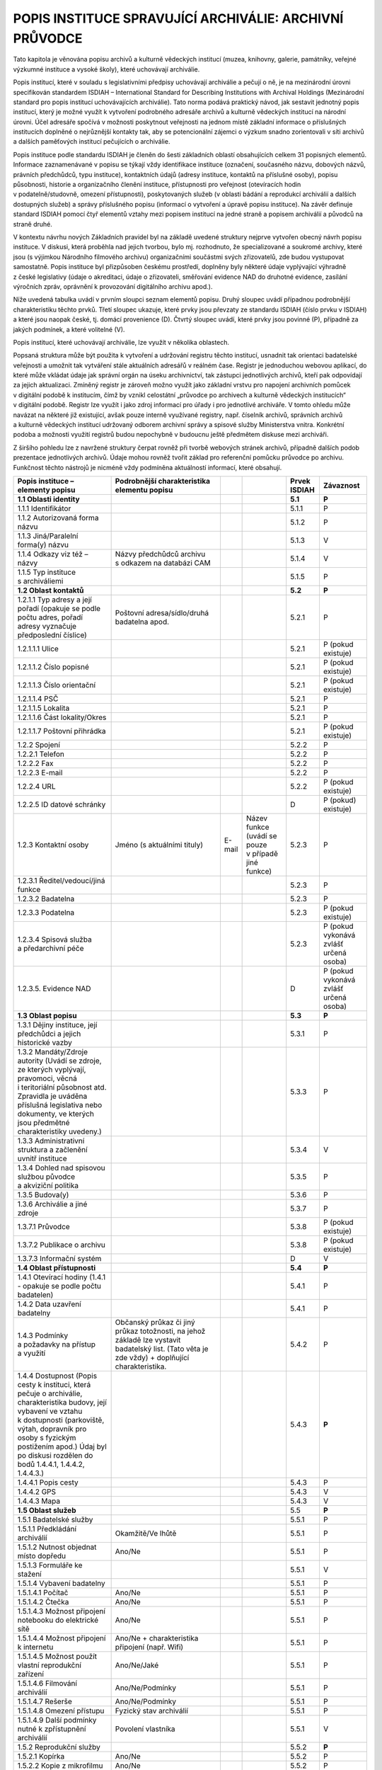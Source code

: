 .. _zp_inst:

POPIS INSTITUCE SPRAVUJÍCÍ ARCHIVÁLIE: ARCHIVNÍ PRŮVODCE
============================================================

Tato kapitola je věnována popisu archivů a kulturně vědeckých institucí
(muzea, knihovny, galerie, památníky, veřejné výzkumné instituce
a vysoké školy), které uchovávají archiválie.

Popis institucí, které v souladu s legislativními předpisy uchovávají
archiválie a pečují o ně, je na mezinárodní úrovni specifikován
standardem ISDIAH – International Standard for Describing Institutions
with Archival Holdings (Mezinárodní standard pro popis institucí
uchovávajících archiválie). Tato norma podává praktický návod, jak
sestavit jednotný popis institucí, který je možné využít k vytvoření
podrobného adresáře archivů a kulturně vědeckých institucí na národní
úrovni. Účel adresáře spočívá v možnosti poskytnout veřejnosti na jednom
místě základní informace o příslušných institucích doplněné
o nejrůznější kontakty tak, aby se potencionální zájemci o výzkum snadno
zorientovali v síti archivů a dalších paměťových institucí pečujících
o archiválie.

Popis instituce podle standardu ISDIAH je členěn do šesti základních
oblastí obsahujících celkem 31 popisných elementů. Informace
zaznamenávané v popisu se týkají vždy identifikace instituce (označení,
současného názvu, dobových názvů, právních předchůdců, typu instituce),
kontaktních údajů (adresy instituce, kontaktů na příslušné osoby),
popisu působnosti, historie a organizačního členění instituce,
přístupnosti pro veřejnost (otevíracích hodin v podatelně/studovně,
omezení přístupnosti), poskytovaných služeb (v oblasti bádání
a reprodukcí archiválií a dalších dostupných služeb) a správy
příslušného popisu (informací o vytvoření a úpravě popisu instituce). Na
závěr definuje standard ISDIAH pomocí čtyř elementů vztahy mezi popisem
institucí na jedné straně a popisem archiválií a původců na straně
druhé.

V kontextu návrhu nových Základních pravidel byl na základě uvedené
struktury nejprve vytvořen obecný návrh popisu instituce. V diskusi,
která proběhla nad jejich tvorbou, bylo mj. rozhodnuto, že
specializované a soukromé archivy, které jsou (s výjimkou Národního
filmového archivu) organizačními součástmi svých zřizovatelů, zde budou
vystupovat samostatně. Popis instituce byl přizpůsoben českému
prostředí, doplněny byly některé údaje vyplývající výhradně z české
legislativy (údaje o akreditaci, údaje o zřizovateli, směřování evidence
NAD do druhotné evidence, zasílání výročních zpráv, oprávnění
k provozování digitálního archivu apod.).

Níže uvedená tabulka uvádí v prvním sloupci seznam elementů popisu.
Druhý sloupec uvádí případnou podrobnější charakteristiku těchto prvků.
Třetí sloupec ukazuje, které prvky jsou převzaty ze standardu ISDIAH
(číslo prvku v ISDIAH) a které jsou naopak české, tj. domácí provenience
(D). Čtvrtý sloupec uvádí, které prvky jsou povinné (P), případně za
jakých podmínek, a které volitelné (V).

Popis institucí, které uchovávají archiválie, lze využít v několika
oblastech.

Popsaná struktura může být použita k vytvoření a udržování registru
těchto institucí, usnadnit tak orientaci badatelské veřejnosti a umožnit
tak vytváření stále aktuálních adresářů v reálném čase. Registr je
jednoduchou webovou aplikací, do které může vkládat údaje jak správní
orgán na úseku archivnictví, tak zástupci jednotlivých archivů, kteří
pak odpovídají za jejich aktualizaci. Zmíněný registr je zároveň možno
využít jako základní vrstvu pro napojení archivních pomůcek v digitální
podobě k institucím, čímž by vznikl celostátní „průvodce po archivech
a kulturně vědeckých institucích“ v digitální podobě. Registr lze využít
i jako zdroj informací pro úřady i pro jednotlivé archiváře. V tomto
ohledu může navázat na některé již existující, avšak pouze interně
využívané registry, např. číselník archivů, správních archivů a kulturně
vědeckých institucí udržovaný odborem archivní správy a spisové služby
Ministerstva vnitra. Konkrétní podoba a možnosti využití registrů budou
nepochybně v budoucnu ještě předmětem diskuse mezi archiváři.

Z širšího pohledu lze z navržené struktury čerpat rovněž při tvorbě
webových stránek archivů, případně dalších podob prezentace jednotlivých
archivů. Údaje mohou rovněž tvořit základ pro referenční pomůcku
průvodce po archivu. Funkčnost těchto nástrojů je nicméně vždy podmíněna
aktuálností informací, které obsahují.

+-----------------------+-----------------------------------+--------+-----------------+-------------------+---------------+
| **Popis instituce –   | **Podrobnější charakteristika     |        |                 | **Prvek ISDIAH**  | **Závaznost** |
| elementy popisu**     | elementu popisu**                 |        |                 |                   |               |
+-----------------------+-----------------------------------+--------+-----------------+-------------------+---------------+
| **1.1 Oblasti         |                                   |        |                 | **5.1**           | **P**         |
| identity**            |                                   |        |                 |                   |               |
+-----------------------+-----------------------------------+--------+-----------------+-------------------+---------------+
| 1.1.1 Identifikátor   |                                   |        |                 | 5.1.1             | P             |
+-----------------------+-----------------------------------+--------+-----------------+-------------------+---------------+
| 1.1.2 Autorizovaná    |                                   |        |                 | 5.1.2             | P             |
| forma názvu           |                                   |        |                 |                   |               |
+-----------------------+-----------------------------------+--------+-----------------+-------------------+---------------+
| 1.1.3 Jiná/Paralelní  |                                   |        |                 | 5.1.3             | V             |
| forma(y) názvu        |                                   |        |                 |                   |               |
+-----------------------+-----------------------------------+--------+-----------------+-------------------+---------------+
| 1.1.4 Odkazy viz též  | Názvy předchůdců archivu          |        |                 | 5.1.4             | V             |
| – názvy               | s odkazem na databázi CAM         |        |                 |                   |               |
+-----------------------+-----------------------------------+--------+-----------------+-------------------+---------------+
| 1.1.5 Typ instituce   |                                   |        |                 | 5.1.5             | P             |
| s archiváliemi        |                                   |        |                 |                   |               |
+-----------------------+-----------------------------------+--------+-----------------+-------------------+---------------+
| **1.2 Oblast          |                                   |        |                 | **5.2**           | **P**         |
| kontaktů**            |                                   |        |                 |                   |               |
+-----------------------+-----------------------------------+--------+-----------------+-------------------+---------------+
| 1.2.1.1 Typ adresy    | Poštovní adresa/sídlo/druhá       |        |                 | 5.2.1             | P             |
| a její pořadí         | badatelna apod.                   |        |                 |                   |               |
| (opakuje se podle     |                                   |        |                 |                   |               |
| počtu adres, pořadí   |                                   |        |                 |                   |               |
| adresy vyznačuje      |                                   |        |                 |                   |               |
| předposlední číslice) |                                   |        |                 |                   |               |
+-----------------------+-----------------------------------+--------+-----------------+-------------------+---------------+
| 1.2.1.1.1 Ulice       |                                   |        |                 | 5.2.1             | P (pokud      |
|                       |                                   |        |                 |                   | existuje)     |
+-----------------------+-----------------------------------+--------+-----------------+-------------------+---------------+
| 1.2.1.1.2 Číslo       |                                   |        |                 | 5.2.1             | P (pokud      |
| popisné               |                                   |        |                 |                   | existuje)     |
+-----------------------+-----------------------------------+--------+-----------------+-------------------+---------------+
| 1.2.1.1.3 Číslo       |                                   |        |                 | 5.2.1             | P (pokud      |
| orientační            |                                   |        |                 |                   | existuje)     |
+-----------------------+-----------------------------------+--------+-----------------+-------------------+---------------+
| 1.2.1.1.4 PSČ         |                                   |        |                 | 5.2.1             | P             |
+-----------------------+-----------------------------------+--------+-----------------+-------------------+---------------+
| 1.2.1.1.5 Lokalita    |                                   |        |                 | 5.2.1             | P             |
+-----------------------+-----------------------------------+--------+-----------------+-------------------+---------------+
| 1.2.1.1.6 Část        |                                   |        |                 | 5.2.1             | P             |
| lokality/Okres        |                                   |        |                 |                   |               |
+-----------------------+-----------------------------------+--------+-----------------+-------------------+---------------+
| 1.2.1.1.7 Poštovní    |                                   |        |                 | 5.2.1             | P (pokud      |
| přihrádka             |                                   |        |                 |                   | existuje)     |
+-----------------------+-----------------------------------+--------+-----------------+-------------------+---------------+
| 1.2.2 Spojení         |                                   |        |                 | 5.2.2             | P             |
+-----------------------+-----------------------------------+--------+-----------------+-------------------+---------------+
| 1.2.2.1 Telefon       |                                   |        |                 | 5.2.2             | P             |
+-----------------------+-----------------------------------+--------+-----------------+-------------------+---------------+
| 1.2.2.2 Fax           |                                   |        |                 | 5.2.2             | P             |
+-----------------------+-----------------------------------+--------+-----------------+-------------------+---------------+
| 1.2.2.3 E-mail        |                                   |        |                 | 5.2.2             | P             |
+-----------------------+-----------------------------------+--------+-----------------+-------------------+---------------+
| 1.2.2.4 URL           |                                   |        |                 | 5.2.2             | P (pokud      |
|                       |                                   |        |                 |                   | existuje)     |
+-----------------------+-----------------------------------+--------+-----------------+-------------------+---------------+
| 1.2.2.5 ID datové     |                                   |        |                 | D                 | P (pokud)     |
| schránky              |                                   |        |                 |                   | existuje)     |
+-----------------------+-----------------------------------+--------+-----------------+-------------------+---------------+
| 1.2.3 Kontaktní osoby | Jméno (s aktuálními tituly)       | E-mail | Název funkce    | 5.2.3             | P             |
|                       |                                   |        | (uvádí se pouze |                   |               |
|                       |                                   |        | v případě jiné  |                   |               |
|                       |                                   |        | funkce)         |                   |               |
+-----------------------+-----------------------------------+--------+-----------------+-------------------+---------------+
| 1.2.3.1               |                                   |        |                 | 5.2.3             | P             |
| Ředitel/vedoucí/jiná  |                                   |        |                 |                   |               |
| funkce                |                                   |        |                 |                   |               |
+-----------------------+-----------------------------------+--------+-----------------+-------------------+---------------+
| 1.2.3.2 Badatelna     |                                   |        |                 | 5.2.3             | P             |
+-----------------------+-----------------------------------+--------+-----------------+-------------------+---------------+
| 1.2.3.3 Podatelna     |                                   |        |                 | 5.2.3             | P (pokud      |
|                       |                                   |        |                 |                   | existuje)     |
+-----------------------+-----------------------------------+--------+-----------------+-------------------+---------------+
| 1.2.3.4 Spisová       |                                   |        |                 | 5.2.3             | P (pokud      |
| služba a předarchivní |                                   |        |                 |                   | vykonává      |
| péče                  |                                   |        |                 |                   | zvlášť        |
|                       |                                   |        |                 |                   | určená osoba) |
+-----------------------+-----------------------------------+--------+-----------------+-------------------+---------------+
| 1.2.3.5. Evidence NAD |                                   |        |                 | D                 | P (pokud      |
|                       |                                   |        |                 |                   | vykonává      |
|                       |                                   |        |                 |                   | zvlášť        |
|                       |                                   |        |                 |                   | určená osoba) |
+-----------------------+-----------------------------------+--------+-----------------+-------------------+---------------+
| **1.3 Oblast popisu** |                                   |        |                 | **5.3**           | **P**         |
+-----------------------+-----------------------------------+--------+-----------------+-------------------+---------------+
| 1.3.1 Dějiny          |                                   |        |                 | 5.3.1             | P             |
| instituce, její       |                                   |        |                 |                   |               |
| předchůdci a jejich   |                                   |        |                 |                   |               |
| historické vazby      |                                   |        |                 |                   |               |
+-----------------------+-----------------------------------+--------+-----------------+-------------------+---------------+
| 1.3.2 Mandáty/Zdroje  |                                   |        |                 | 5.3.3             | P             |
| autority (Uvádí se    |                                   |        |                 |                   |               |
| zdroje, ze kterých    |                                   |        |                 |                   |               |
| vyplývají, pravomoci, |                                   |        |                 |                   |               |
| věcná i teritoriální  |                                   |        |                 |                   |               |
| působnost atd.        |                                   |        |                 |                   |               |
| Zpravidla je uváděna  |                                   |        |                 |                   |               |
| příslušná legislativa |                                   |        |                 |                   |               |
| nebo dokumenty, ve    |                                   |        |                 |                   |               |
| kterých jsou          |                                   |        |                 |                   |               |
| předmětné             |                                   |        |                 |                   |               |
| charakteristiky       |                                   |        |                 |                   |               |
| uvedeny.)             |                                   |        |                 |                   |               |
+-----------------------+-----------------------------------+--------+-----------------+-------------------+---------------+
| 1.3.3 Administrativní |                                   |        |                 | 5.3.4             | V             |
| struktura a začlenění |                                   |        |                 |                   |               |
| uvnitř instituce      |                                   |        |                 |                   |               |
+-----------------------+-----------------------------------+--------+-----------------+-------------------+---------------+
| 1.3.4 Dohled nad      |                                   |        |                 | 5.3.5             | P             |
| spisovou službou      |                                   |        |                 |                   |               |
| původce a akviziční   |                                   |        |                 |                   |               |
| politika              |                                   |        |                 |                   |               |
+-----------------------+-----------------------------------+--------+-----------------+-------------------+---------------+
| 1.3.5 Budova(y)       |                                   |        |                 | 5.3.6             | P             |
+-----------------------+-----------------------------------+--------+-----------------+-------------------+---------------+
| 1.3.6 Archiválie      |                                   |        |                 | 5.3.7             | P             |
| a jiné zdroje         |                                   |        |                 |                   |               |
+-----------------------+-----------------------------------+--------+-----------------+-------------------+---------------+
| 1.3.7.1 Průvodce      |                                   |        |                 | 5.3.8             | P (pokud      |
|                       |                                   |        |                 |                   | existuje)     |
+-----------------------+-----------------------------------+--------+-----------------+-------------------+---------------+
| 1.3.7.2 Publikace     |                                   |        |                 | 5.3.8             | P (pokud      |
| o archivu             |                                   |        |                 |                   | existuje)     |
+-----------------------+-----------------------------------+--------+-----------------+-------------------+---------------+
| 1.3.7.3 Informační    |                                   |        |                 | D                 | V             |
| systém                |                                   |        |                 |                   |               |
+-----------------------+-----------------------------------+--------+-----------------+-------------------+---------------+
| **1.4 Oblast          |                                   |        |                 | **5.4**           | **P**         |
| přístupnosti**        |                                   |        |                 |                   |               |
+-----------------------+-----------------------------------+--------+-----------------+-------------------+---------------+
| 1.4.1 Otevírací       |                                   |        |                 | 5.4.1             | P             |
| hodiny (1.4.1 -       |                                   |        |                 |                   |               |
| opakuje se podle      |                                   |        |                 |                   |               |
| počtu badatelen)      |                                   |        |                 |                   |               |
+-----------------------+-----------------------------------+--------+-----------------+-------------------+---------------+
| 1.4.2 Data uzavření   |                                   |        |                 | 5.4.1             | P             |
| badatelny             |                                   |        |                 |                   |               |
+-----------------------+-----------------------------------+--------+-----------------+-------------------+---------------+
| 1.4.3 Podmínky        | Občanský průkaz či jiný průkaz    |        |                 | 5.4.2             | P             |
| a požadavky na        | totožnosti, na jehož základě lze  |        |                 |                   |               |
| přístup a využití     | vystavit badatelský list. (Tato   |        |                 |                   |               |
|                       | věta je zde vždy) + doplňující    |        |                 |                   |               |
|                       | charakteristika.                  |        |                 |                   |               |
+-----------------------+-----------------------------------+--------+-----------------+-------------------+---------------+
| 1.4.4 Dostupnost      |                                   |        |                 | 5.4.3             | **P**         |
| (Popis cesty          |                                   |        |                 |                   |               |
| k instituci, která    |                                   |        |                 |                   |               |
| pečuje o archiválie,  |                                   |        |                 |                   |               |
| charakteristika       |                                   |        |                 |                   |               |
| budovy, její vybavení |                                   |        |                 |                   |               |
| ve vztahu             |                                   |        |                 |                   |               |
| k dostupnosti         |                                   |        |                 |                   |               |
| (parkoviště, výtah,   |                                   |        |                 |                   |               |
| dopravník pro osoby   |                                   |        |                 |                   |               |
| s fyzickým postižením |                                   |        |                 |                   |               |
| apod.) Údaj byl po    |                                   |        |                 |                   |               |
| diskusi rozdělen do   |                                   |        |                 |                   |               |
| bodů 1.4.4.1,         |                                   |        |                 |                   |               |
| 1.4.4.2, 1.4.4.3.)    |                                   |        |                 |                   |               |
+-----------------------+-----------------------------------+--------+-----------------+-------------------+---------------+
| 1.4.4.1 Popis cesty   |                                   |        |                 | 5.4.3             | P             |
+-----------------------+-----------------------------------+--------+-----------------+-------------------+---------------+
| 1.4.4.2 GPS           |                                   |        |                 | 5.4.3             | V             |
+-----------------------+-----------------------------------+--------+-----------------+-------------------+---------------+
| 1.4.4.3 Mapa          |                                   |        |                 | 5.4.3             | V             |
+-----------------------+-----------------------------------+--------+-----------------+-------------------+---------------+
| **1.5 Oblast služeb** |                                   |        |                 | 5.5               | **P**         |
+-----------------------+-----------------------------------+--------+-----------------+-------------------+---------------+
| 1.5.1 Badatelské      |                                   |        |                 | 5.5.1             | P             |
| služby                |                                   |        |                 |                   |               |
+-----------------------+-----------------------------------+--------+-----------------+-------------------+---------------+
| 1.5.1.1 Předkládání   | Okamžitě/Ve lhůtě                 |        |                 | 5.5.1             | P             |
| archiválií            |                                   |        |                 |                   |               |
+-----------------------+-----------------------------------+--------+-----------------+-------------------+---------------+
| 1.5.1.2 Nutnost       | Ano/Ne                            |        |                 | 5.5.1             | P             |
| objednat místo        |                                   |        |                 |                   |               |
| dopředu               |                                   |        |                 |                   |               |
+-----------------------+-----------------------------------+--------+-----------------+-------------------+---------------+
| 1.5.1.3 Formuláře ke  |                                   |        |                 | 5.5.1             | V             |
| stažení               |                                   |        |                 |                   |               |
+-----------------------+-----------------------------------+--------+-----------------+-------------------+---------------+
| 1.5.1.4 Vybavení      |                                   |        |                 | 5.5.1             | P             |
| badatelny             |                                   |        |                 |                   |               |
+-----------------------+-----------------------------------+--------+-----------------+-------------------+---------------+
| 1.5.1.4.1 Počítač     | Ano/Ne                            |        |                 | 5.5.1             | P             |
+-----------------------+-----------------------------------+--------+-----------------+-------------------+---------------+
| 1.5.1.4.2 Čtečka      | Ano/Ne                            |        |                 | 5.5.1             | P             |
+-----------------------+-----------------------------------+--------+-----------------+-------------------+---------------+
| 1.5.1.4.3 Možnost     | Ano/Ne                            |        |                 | 5.5.1             | P             |
| připojení notebooku   |                                   |        |                 |                   |               |
| do elektrické sítě    |                                   |        |                 |                   |               |
+-----------------------+-----------------------------------+--------+-----------------+-------------------+---------------+
| 1.5.1.4.4 Možnost     | Ano/Ne + charakteristika          |        |                 | 5.5.1             | P             |
| připojení k internetu | připojení (např. Wifi)            |        |                 |                   |               |
+-----------------------+-----------------------------------+--------+-----------------+-------------------+---------------+
| 1.5.1.4.5 Možnost     | Ano/Ne/Jaké                       |        |                 | 5.5.1             | P             |
| použít vlastní        |                                   |        |                 |                   |               |
| reprodukční zařízení  |                                   |        |                 |                   |               |
+-----------------------+-----------------------------------+--------+-----------------+-------------------+---------------+
| 1.5.1.4.6 Filmování   | Ano/Ne/Podmínky                   |        |                 | 5.5.1             | P             |
| archiválií            |                                   |        |                 |                   |               |
+-----------------------+-----------------------------------+--------+-----------------+-------------------+---------------+
| 1.5.1.4.7 Rešerše     | Ano/Ne/Podmínky                   |        |                 | 5.5.1             | P             |
+-----------------------+-----------------------------------+--------+-----------------+-------------------+---------------+
| 1.5.1.4.8 Omezení     | Fyzický stav archiválií           |        |                 | 5.5.1             | P             |
| přístupu              |                                   |        |                 |                   |               |
+-----------------------+-----------------------------------+--------+-----------------+-------------------+---------------+
| 1.5.1.4.9 Další       | Povolení vlastníka                |        |                 | 5.5.1             | V             |
| podmínky nutné        |                                   |        |                 |                   |               |
| k zpřístupnění        |                                   |        |                 |                   |               |
| archiválií            |                                   |        |                 |                   |               |
+-----------------------+-----------------------------------+--------+-----------------+-------------------+---------------+
| 1.5.2 Reprodukční     |                                   |        |                 | 5.5.2             | **P**         |
| služby                |                                   |        |                 |                   |               |
+-----------------------+-----------------------------------+--------+-----------------+-------------------+---------------+
| 1.5.2.1 Kopírka       | Ano/Ne                            |        |                 | 5.5.2             | P             |
+-----------------------+-----------------------------------+--------+-----------------+-------------------+---------------+
| 1.5.2.2 Kopie         | Ano/Ne                            |        |                 | 5.5.2             | P             |
| z mikrofilmu          |                                   |        |                 |                   |               |
+-----------------------+-----------------------------------+--------+-----------------+-------------------+---------------+
| 1.5.2.3 Digitální     | Ano/Ne                            |        |                 | 5.5.2             | P             |
| reprodukce            |                                   |        |                 |                   |               |
+-----------------------+-----------------------------------+--------+-----------------+-------------------+---------------+
| 1.5.2.4 Mikrofilm     | Ano/Ne                            |        |                 | 5.5.2             | P             |
+-----------------------+-----------------------------------+--------+-----------------+-------------------+---------------+
| 1.5.2.5 Termín        |                                   |        |                 | 5.5.2             | V             |
| vyhotovení reprodukcí |                                   |        |                 |                   |               |
+-----------------------+-----------------------------------+--------+-----------------+-------------------+---------------+
| 1.5.2.6 Ceník služeb  | odkaz na URL                      |        |                 | 5.5.2             | P             |
+-----------------------+-----------------------------------+--------+-----------------+-------------------+---------------+
| 1.5.3 Veřejné oblasti | Badatelna archivu je umístěna     |        |                 | 5.5.3             | V             |
| (unifikovaný příklad) | v druhém patře bez výtahu. Do     |        |                 |                   |               |
|                       | budovy je bezbariérový přístup,   |        |                 |                   |               |
|                       | na schodišti do vyšších pater je  |        |                 |                   |               |
|                       | výtah pro vozíčkáře. Před budovou |        |                 |                   |               |
|                       | archivu je placené parkoviště.    |        |                 |                   |               |
|                       | V archivu se nachází bufet        |        |                 |                   |               |
|                       | a sociální zařízení. Na vyžádání  |        |                 |                   |               |
|                       | je možno zakoupit publikace       |        |                 |                   |               |
|                       | z produkce archivů a odboru       |        |                 |                   |               |
|                       | archivní správy a spisové služby  |        |                 |                   |               |
|                       | MV. Archiv pravidelně pořádá      |        |                 |                   |               |
|                       | výstavy s regionální tématikou.   |        |                 |                   |               |
+-----------------------+-----------------------------------+--------+-----------------+-------------------+---------------+
| **1.6 Oblast          |                                   |        |                 | **5.6**           | **P**         |
| kontroly** (uváděny   |                                   |        |                 |                   |               |
| jsou údaje nezbytné   |                                   |        |                 |                   |               |
| pro identifikaci      |                                   |        |                 |                   |               |
| záznamu na místní     |                                   |        |                 |                   |               |
| a lokální úrovni)     |                                   |        |                 |                   |               |
+-----------------------+-----------------------------------+--------+-----------------+-------------------+---------------+
| 1.6.1 Identifikátor   |                                   |        |                 | 5.6.1             | P             |
| popisu                |                                   |        |                 |                   |               |
+-----------------------+-----------------------------------+--------+-----------------+-------------------+---------------+
| 1.6.2 Identifikátor   |                                   |        |                 | 5.6.2             | P             |
| instituce             |                                   |        |                 |                   |               |
+-----------------------+-----------------------------------+--------+-----------------+-------------------+---------------+
| 1.6.3 Použitá         |                                   |        |                 | 5.6.3             | P             |
| pravidla nebo         |                                   |        |                 |                   |               |
| konvence              |                                   |        |                 |                   |               |
+-----------------------+-----------------------------------+--------+-----------------+-------------------+---------------+
| 1.6.4 Status          |                                   |        |                 | 5.6.4             | P             |
|                       |                                   |        |                 |                   |               |
+-----------------------+-----------------------------------+--------+-----------------+-------------------+---------------+
| 1.6.5 Úroveň vnoření  |                                   |        |                 | 5.6.5             | P             |
|                       |                                   |        |                 |                   |               |
+-----------------------+-----------------------------------+--------+-----------------+-------------------+---------------+
| 1.6.6 Data vytvoření, |                                   |        |                 | 5.6.6             | P             |
| opravy nebo vymazání  |                                   |        |                 |                   |               |
+-----------------------+-----------------------------------+--------+-----------------+-------------------+---------------+
| 1.6.7 Jazyk(y)        |                                   |        |                 | 5.6.7             | P             |
| a písmo(a)            |                                   |        |                 |                   |               |
+-----------------------+-----------------------------------+--------+-----------------+-------------------+---------------+
| 1.6.8 Zdroje          |                                   |        |                 | 5.6.8             | V             |
+-----------------------+-----------------------------------+--------+-----------------+-------------------+---------------+
| 1.6.9 Udržovací       |                                   |        |                 | 5.6.9             | V             |
| poznámky              |                                   |        |                 |                   |               |
+-----------------------+-----------------------------------+--------+-----------------+-------------------+---------------+
| **1.7 Oblast          |                                   |        |                 | **D**             | **P**         |
| akreditace a vztahů** |                                   |        |                 |                   |               |
+-----------------------+-----------------------------------+--------+-----------------+-------------------+---------------+
| 1.7.1 Typ akreditace  | ze zákona/udělením                |        |                 | D                 | P             |
+-----------------------+-----------------------------------+--------+-----------------+-------------------+---------------+
| 1.7.2 Datum udělení   |                                   |        |                 | D                 | P             |
| akreditace            |                                   |        |                 |                   |               |
+-----------------------+-----------------------------------+--------+-----------------+-------------------+---------------+
| 1.7.3 Datum vstupu    |                                   |        |                 | D                 | P             |
| akreditace v platnost |                                   |        |                 |                   |               |
+-----------------------+-----------------------------------+--------+-----------------+-------------------+---------------+
| 1.7.4 Datum           |                                   |        |                 | D                 | P             |
| odnětí/odevzdání      |                                   |        |                 |                   |               |
| akreditace            |                                   |        |                 |                   |               |
+-----------------------+-----------------------------------+--------+-----------------+-------------------+---------------+
| 1.7.5 Zřizovatel,     | Ministerstvo vnitra               |        |                 | D                 | P             |
| resp. instituce       |                                   |        |                 |                   |               |
| plnící funkci         |                                   |        |                 |                   |               |
| zřizovatele           |                                   |        |                 |                   |               |
+-----------------------+-----------------------------------+--------+-----------------+-------------------+---------------+
| 1.7.6 Příslušný       | OASS MV/NA/příslušné SOA          |        |                 | D                 | P             |
| správní úřad          |                                   |        |                 |                   |               |
+-----------------------+-----------------------------------+--------+-----------------+-------------------+---------------+
| 1.7.7 Nadřízený       | OASS MV/NA/příslušné SOA          |        |                 | D                 | P             |
| kontrolní orgán       |                                   |        |                 |                   |               |
+-----------------------+-----------------------------------+--------+-----------------+-------------------+---------------+
| 1.7.8 Adresát výroční | OASS MV/příslušné SOA             |        |                 | D                 | P             |
| zprávy                |                                   |        |                 |                   |               |
+-----------------------+-----------------------------------+--------+-----------------+-------------------+---------------+
| 1.7.9 Povinnost       | Ano/Ne + zkratka archivu, který   |        |                 | D                 | P             |
| zasílat do druhotné   | vede druhotnou evidenci,          |        |                 |                   |               |
| evidence NAD          | v případě volby Ano.              |        |                 |                   |               |
+-----------------------+-----------------------------------+--------+-----------------+-------------------+---------------+
| 1.7.10 Udělení        | ze zákona/udělením                |        |                 | D                 | P             |
| oprávnění             |                                   |        |                 |                   |               |
| k provozování         |                                   |        |                 |                   |               |
| digitálního archivu   |                                   |        |                 |                   |               |
+-----------------------+-----------------------------------+--------+-----------------+-------------------+---------------+
| 1.7.11 Datum udělení  |                                   |        |                 | D                 | P             |
| oprávnění             |                                   |        |                 |                   |               |
+-----------------------+-----------------------------------+--------+-----------------+-------------------+---------------+
| 1.7.12 Datum vstupu   |                                   |        |                 | D                 | P             |
| oprávnění v platnost  |                                   |        |                 |                   |               |
+-----------------------+-----------------------------------+--------+-----------------+-------------------+---------------+
| 1.7.13 Datum          |                                   |        |                 | D                 | P             |
| odnětí/odevzdání      |                                   |        |                 |                   |               |
| oprávnění             |                                   |        |                 |                   |               |
+-----------------------+-----------------------------------+--------+-----------------+-------------------+---------------+
